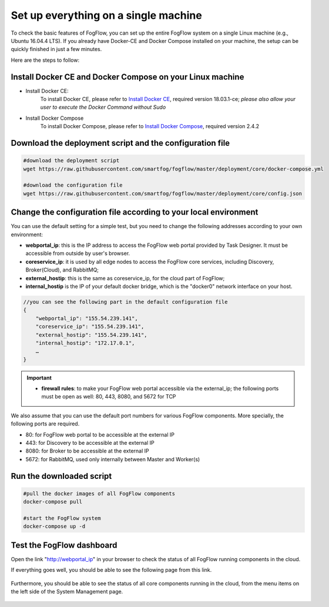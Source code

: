 .. _cloud-setup:

*****************************************
Set up everything on a single machine
*****************************************


To check the basic features of FogFlow, you can set up the entire FogFlow system on a single Linux machine (e.g., Ubuntu 16.04.4 LTS). 
If you already have Docker-CE and Docker Compose installed on your machine, 
the setup can be quickly finished in just a few minutes. 

Here are the steps to follow: 


Install Docker CE and Docker Compose on your Linux machine
===============================================================

- Install Docker CE: 
	To install Docker CE, please refer to `Install Docker CE`_, required version 18.03.1-ce;
	*please also allow your user to execute the Docker Command without Sudo*

- Install Docker Compose
	To install Docker Compose, please refer to `Install Docker Compose`_, required version 2.4.2


.. _`Install Docker CE`: https://www.digitalocean.com/community/tutorials/how-to-install-and-use-docker-on-ubuntu-16-04
.. _`Install Docker Compose`: https://www.digitalocean.com/community/tutorials/how-to-install-docker-compose-on-ubuntu-16-04


Download the deployment script and the configuration file
===============================================================

.. code-block:: console    
     
	#download the deployment script
	wget https://raw.githubusercontent.com/smartfog/fogflow/master/deployment/core/docker-compose.yml
	
	#download the configuration file          
	wget https://raw.githubusercontent.com/smartfog/fogflow/master/deployment/core/config.json


Change the configuration file according to your local environment
====================================================================

You can use the default setting for a simple test, but you need to change the following addresses according to your own environment: 

-  **webportal_ip**: this is the IP address to access the FogFlow web portal provided by Task Designer. It must be accessible from outside by user's browser.  
-  **coreservice_ip**: it is used by all edge nodes to access the FogFlow core services, including Discovery, Broker(Cloud), and RabbitMQ;
-  **external_hostip**: this is the same as coreservice_ip, for the cloud part of FogFlow;        
-  **internal_hostip** is the IP of your default docker bridge, which is the "docker0" network interface on your host. 

.. code-block:: json

    //you can see the following part in the default configuration file
    { 
        "webportal_ip": "155.54.239.141",                 
        "coreservice_ip": "155.54.239.141", 
        "external_hostip": "155.54.239.141", 
        "internal_hostip": "172.17.0.1", 
        …
    } 


.. important:: 
    * **firewall rules**: to make your FogFlow web portal accessible via the external_ip; the following ports must be open as well: 80, 443, 8080, and 5672 for TCP


We also assume that you can use the default port numbers for various FogFlow components. 
More specially, the following ports are required.   
 
- 80: for FogFlow web portal to be accessible at the external IP    
- 443: for Discovery to be accessible at the external IP    
- 8080: for Broker to be accessible at the external IP    
- 5672: for RabbitMQ, used only internally between Master and Worker(s) 


Run the downloaded script
===============================================================

.. code-block:: console    
         
	#pull the docker images of all FogFlow components
	docker-compose pull 
	
	#start the FogFlow system 
	docker-compose up -d 


Test the FogFlow dashboard
===============================================================

Open the link "http://webportal_ip" in your browser to check the status of all FogFlow running components in the cloud. 

If everything goes well, you should be able to see the following page from this link. 

.. figure:: figures/designer.png
   :width: 100 %

Furthermore, you should be able to see the status of all core components running in the cloud, 
from the menu items on the left side of the System Management page. 

.. figure:: figures/status.png
   :width: 100 %













